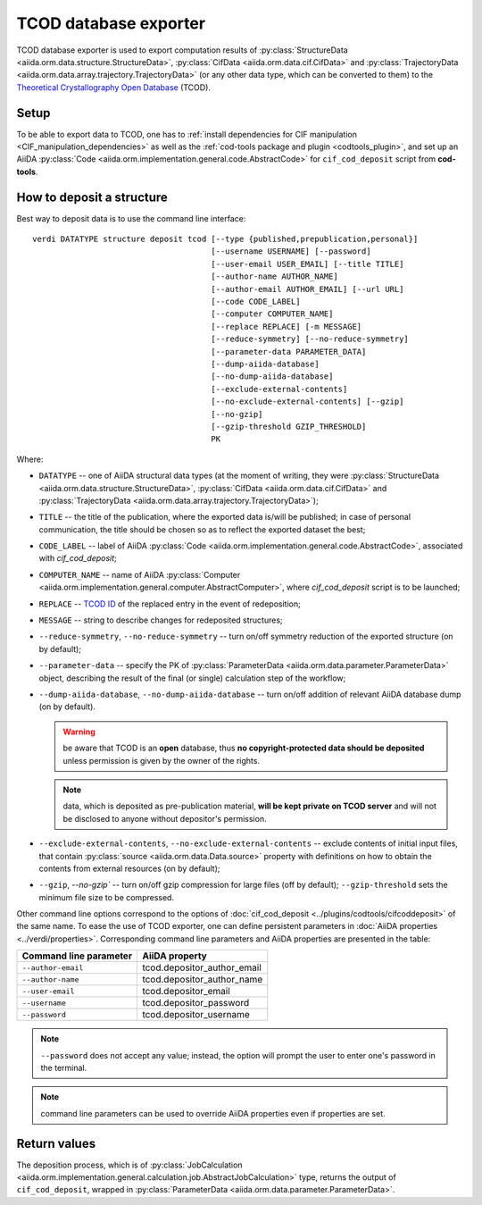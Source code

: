 TCOD database exporter
----------------------

TCOD database exporter is used to export computation results of
:py:class:`StructureData <aiida.orm.data.structure.StructureData>`,
:py:class:`CifData <aiida.orm.data.cif.CifData>` and
:py:class:`TrajectoryData <aiida.orm.data.array.trajectory.TrajectoryData>`
(or any other data type, which can be converted to them) to the
`Theoretical Crystallography Open Database`_ (TCOD).

Setup
+++++

To be able to export data to TCOD, one has to
:ref:`install dependencies for CIF manipulation <CIF_manipulation_dependencies>`
as well as the :ref:`cod-tools package and plugin <codtools_plugin>`, and set up an
AiiDA :py:class:`Code <aiida.orm.implementation.general.code.AbstractCode>` for ``cif_cod_deposit`` script
from **cod-tools**.

How to deposit a structure
++++++++++++++++++++++++++

Best way to deposit data is to use the command line interface::

    verdi DATATYPE structure deposit tcod [--type {published,prepublication,personal}]
                                          [--username USERNAME] [--password]
                                          [--user-email USER_EMAIL] [--title TITLE]
                                          [--author-name AUTHOR_NAME]
                                          [--author-email AUTHOR_EMAIL] [--url URL]
                                          [--code CODE_LABEL]
                                          [--computer COMPUTER_NAME]
                                          [--replace REPLACE] [-m MESSAGE]
                                          [--reduce-symmetry] [--no-reduce-symmetry]
                                          [--parameter-data PARAMETER_DATA]
                                          [--dump-aiida-database]
                                          [--no-dump-aiida-database]
                                          [--exclude-external-contents]
                                          [--no-exclude-external-contents] [--gzip]
                                          [--no-gzip]
                                          [--gzip-threshold GZIP_THRESHOLD]
                                          PK

Where:

* ``DATATYPE`` -- one of AiiDA structural data types (at the moment of
  writing, they were
  :py:class:`StructureData <aiida.orm.data.structure.StructureData>`,
  :py:class:`CifData <aiida.orm.data.cif.CifData>` and
  :py:class:`TrajectoryData <aiida.orm.data.array.trajectory.TrajectoryData>`);
* ``TITLE`` -- the title of the publication, where the exported data
  is/will be published; in case of personal communication, the title
  should be chosen so as to reflect the exported dataset the best;
* ``CODE_LABEL`` -- label of AiiDA :py:class:`Code <aiida.orm.implementation.general.code.AbstractCode>`,
  associated with *cif_cod_deposit*;
* ``COMPUTER_NAME`` -- name of AiiDA
  :py:class:`Computer <aiida.orm.implementation.general.computer.AbstractComputer>`, where
  *cif_cod_deposit* script is to be launched;
* ``REPLACE`` -- `TCOD ID`_ of the replaced entry in the event of
  redeposition;
* ``MESSAGE`` -- string to describe changes for redeposited structures;
* ``--reduce-symmetry``, ``--no-reduce-symmetry`` -- turn on/off symmetry
  reduction of the exported structure (on by default);
* ``--parameter-data`` -- specify the PK of
  :py:class:`ParameterData <aiida.orm.data.parameter.ParameterData>`
  object, describing the result of the final (or single) calculation step
  of the workflow;
* ``--dump-aiida-database``, ``--no-dump-aiida-database`` -- turn on/off
  addition of relevant AiiDA database dump (on by default).

  .. warning:: be aware that TCOD is an **open** database, thus **no
    copyright-protected data should be deposited** unless permission is
    given by the owner of the rights.

  .. note:: data, which is deposited as pre-publication material, **will
    be kept private on TCOD server** and will not be disclosed to anyone
    without depositor's permission.

* ``--exclude-external-contents``, ``--no-exclude-external-contents`` --
  exclude contents of initial input files, that contain
  :py:class:`source <aiida.orm.data.Data.source>` property with
  definitions on how to obtain the contents from external resources (on
  by default);
* ``--gzip``, `--no-gzip`` -- turn on/off gzip compression for large
  files (off by default); ``--gzip-threshold`` sets the minimum file size
  to be compressed.

Other command line options correspond to the options of
:doc:`cif_cod_deposit <../plugins/codtools/cifcoddeposit>` of the same
name. To ease the use of TCOD exporter, one can define persistent
parameters in :doc:`AiiDA properties <../verdi/properties>`. Corresponding
command line parameters and AiiDA properties are presented in the table:

======================  ===========================
Command line parameter  AiiDA property
======================  ===========================
``--author-email``      tcod.depositor_author_email
``--author-name``       tcod.depositor_author_name
``--user-email``        tcod.depositor_email
``--username``          tcod.depositor_password
``--password``          tcod.depositor_username
======================  ===========================

.. note:: ``--password`` does not accept any value; instead, the option
    will prompt the user to enter one's password in the terminal.

.. note:: command line parameters can be used to override AiiDA
    properties even if properties are set.

Return values
+++++++++++++

The deposition process, which is of
:py:class:`JobCalculation <aiida.orm.implementation.general.calculation.job.AbstractJobCalculation>`
type, returns the output of ``cif_cod_deposit``, wrapped in
:py:class:`ParameterData <aiida.orm.data.parameter.ParameterData>`.

.. _Theoretical Crystallography Open Database: http://www.crystallography.net/tcod/
.. _TCOD deposition type: http://wiki.crystallography.net/deposition_type/
.. _TCOD ID: http://wiki.crystallography.net/tcod_id/
